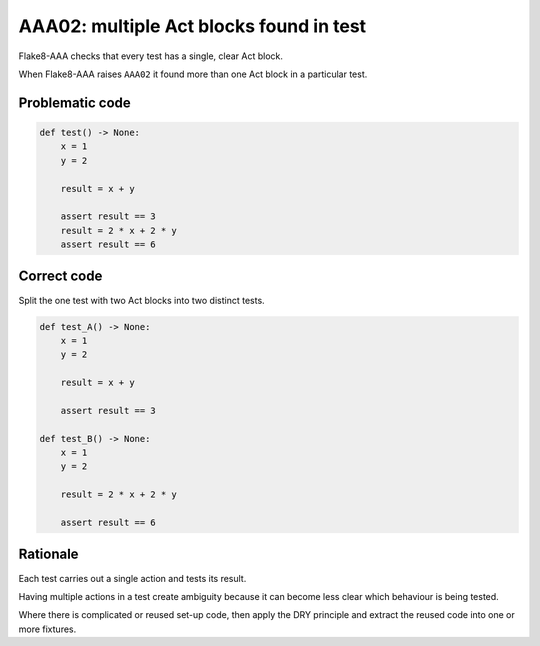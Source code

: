 AAA02: multiple Act blocks found in test
========================================

Flake8-AAA checks that every test has a single, clear Act block.

When Flake8-AAA raises ``AAA02`` it found more than one Act block in a
particular test.

Problematic code
----------------

.. code-block:: python

    def test() -> None:
        x = 1
        y = 2

        result = x + y

        assert result == 3
        result = 2 * x + 2 * y
        assert result == 6

Correct code
------------

Split the one test with two Act blocks into two distinct tests.

.. code-block:: python

    def test_A() -> None:
        x = 1
        y = 2

        result = x + y

        assert result == 3

    def test_B() -> None:
        x = 1
        y = 2

        result = 2 * x + 2 * y

        assert result == 6

Rationale
---------

Each test carries out a single action and tests its result.

Having multiple actions in a test create ambiguity because it can become less
clear which behaviour is being tested.

Where there is complicated or reused set-up code, then apply the DRY principle
and extract the reused code into one or more fixtures.
